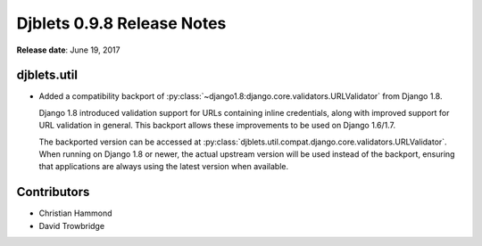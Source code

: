 .. default-intersphinx:: djblets0.9 django1.6


===========================
Djblets 0.9.8 Release Notes
===========================

**Release date**: June 19, 2017


djblets.util
============

* Added a compatibility backport of
  :py:class:`~django1.8:django.core.validators.URLValidator` from Django 1.8.

  Django 1.8 introduced validation support for URLs containing inline
  credentials, along with improved support for URL validation in general.
  This backport allows these improvements to be used on Django 1.6/1.7.

  The backported version can be accessed at
  :py:class:`djblets.util.compat.django.core.validators.URLValidator`. When
  running on Django 1.8 or newer, the actual upstream version will be used
  instead of the backport, ensuring that applications are always using the
  latest version when available.


Contributors
============

* Christian Hammond
* David Trowbridge
